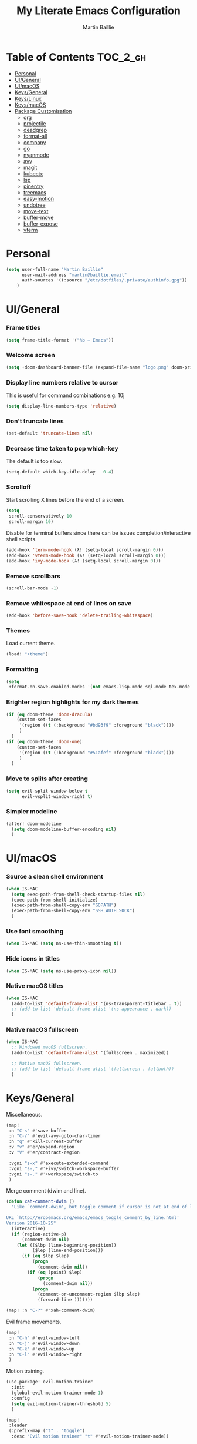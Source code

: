 #+TITLE: My Literate Emacs Configuration
#+AUTHOR: Martin Baillie
#+EMAIL: martin@baillie.email

#+LANGUAGE: en
#+STARTUP: inlineimages
#+PROPERTY: header-args :tangle yes :cache yes :results silent :padline no

* Table of Contents :TOC_2_gh:
- [[#personal][Personal]]
- [[#uigeneral][UI/General]]
- [[#uimacos][UI/macOS]]
- [[#keysgeneral][Keys/General]]
- [[#keyslinux][Keys/Linux]]
- [[#keysmacos][Keys/macOS]]
- [[#package-customisation][Package Customisation]]
  - [[#org][org]]
  - [[#projectile][projectile]]
  - [[#deadgrep][deadgrep]]
  - [[#format-all][format-all]]
  - [[#company][company]]
  - [[#go][go]]
  - [[#nyanmode][nyanmode]]
  - [[#avy][avy]]
  - [[#magit][magit]]
  - [[#kubectx][kubectx]]
  - [[#lsp][lsp]]
  - [[#pinentry][pinentry]]
  - [[#treemacs][treemacs]]
  - [[#easy-motion][easy-motion]]
  - [[#undotree][undotree]]
  - [[#move-text][move-text]]
  - [[#buffer-move][buffer-move]]
  - [[#buffer-expose][buffer-expose]]
  - [[#vterm][vterm]]

* [7/12] Tasks :noexport:
- [X] A binding for org-babel-remove-result when in Org mode
- [X] A binding for org-insert-todo-heading
- [X] A binding for quick comment toggles
- [X] Why does YAML mode remove comments?
- [X] Still need to solve emacsclient issue for mac
- [X] Using pipe and filter in vterm causes deletions ;2u
- [ ] Turn off auto-fill-mode and format-all-mode for HTML
- [X] Finish motion trainer code
- [ ] Use 'y' for copy in vterm mouse select mode
- [ ] Make Ivy swiper work in vterm buffers
- [ ] Finish vterm buffer expose
- [ ] Fix org-mode ligatures

* Personal
#+BEGIN_SRC emacs-lisp
(setq user-full-name "Martin Baillie"
      user-mail-address "martin@baillie.email"
      auth-sources '((:source "/etc/dotfiles/.private/authinfo.gpg"))
    )
#+END_SRC

* UI/General
*** Frame titles
#+BEGIN_SRC emacs-lisp
(setq frame-title-format '("%b – Emacs"))
#+END_SRC

*** Welcome screen
#+BEGIN_SRC emacs-lisp
(setq +doom-dashboard-banner-file (expand-file-name "logo.png" doom-private-dir))
#+END_SRC

*** Display line numbers relative to cursor
This is useful for command combinations e.g. 10j
#+BEGIN_SRC emacs-lisp
(setq display-line-numbers-type 'relative)
#+END_SRC

*** Don't truncate lines
#+BEGIN_SRC emacs-lisp
(set-default 'truncate-lines nil)
#+END_SRC

*** Decrease time taken to pop which-key
The default is too slow.
#+BEGIN_SRC emacs-lisp
(setq-default which-key-idle-delay   0.4)
#+END_SRC

*** Scrolloff
Start scrolling X lines before the end of a screen.
#+BEGIN_SRC emacs-lisp
(setq
 scroll-conservatively 10
 scroll-margin 10)
#+END_SRC

Disable for terminal buffers since there can be issues completion/interactive shell scripts.
#+BEGIN_SRC emacs-lisp
(add-hook 'term-mode-hook (λ! (setq-local scroll-margin 0)))
(add-hook 'vterm-mode-hook (λ! (setq-local scroll-margin 0)))
(add-hook 'ivy-mode-hook (λ! (setq-local scroll-margin 0)))
#+END_SRC

*** Remove scrollbars
#+BEGIN_SRC emacs-lisp
(scroll-bar-mode -1)
#+END_SRC

*** Remove whitespace at end of lines on save
#+BEGIN_SRC emacs-lisp
(add-hook 'before-save-hook 'delete-trailing-whitespace)
#+END_SRC

*** Themes
Load current theme.
#+BEGIN_SRC emacs-lisp
(load! "+theme")
#+END_SRC

*** Formatting
#+BEGIN_SRC emacs-lisp
(setq
 +format-on-save-enabled-modes '(not emacs-lisp-mode sql-mode tex-mode markdown-mode gfm-mode html-mode mhtml-mode))
#+END_SRC

*** Brighter region highlights for my dark themes
#+BEGIN_SRC emacs-lisp
(if (eq doom-theme 'doom-dracula)
    (custom-set-faces
     '(region ((t (:background "#bd93f9" :foreground "black"))))
     )
  )
(if (eq doom-theme 'doom-one)
    (custom-set-faces
     '(region ((t (:background "#51afef" :foreground "black"))))
     )
  )
#+END_SRC

*** Move to splits after creating
#+BEGIN_SRC emacs-lisp
(setq evil-split-window-below t
      evil-vsplit-window-right t)
#+END_SRC

*** Simpler modeline
#+BEGIN_SRC emacs-lisp
(after! doom-modeline
  (setq doom-modeline-buffer-encoding nil)
  )
#+END_SRC
* UI/macOS
*** Source a clean shell environment
#+BEGIN_SRC emacs-lisp
(when IS-MAC
  (setq exec-path-from-shell-check-startup-files nil)
  (exec-path-from-shell-initialize)
  (exec-path-from-shell-copy-env "GOPATH")
  (exec-path-from-shell-copy-env "SSH_AUTH_SOCK")
  )
#+END_SRC

*** Use font smoothing
  #+BEGIN_SRC emacs-lisp
(when IS-MAC (setq ns-use-thin-smoothing t))
  #+END_SRC

*** Hide icons in titles
  #+BEGIN_SRC emacs-lisp
(when IS-MAC (setq ns-use-proxy-icon nil))
  #+END_SRC

*** Native macOS titles
#+BEGIN_SRC emacs-lisp
(when IS-MAC
  (add-to-list 'default-frame-alist '(ns-transparent-titlebar . t))
  ;; (add-to-list 'default-frame-alist '(ns-appearance . dark))
  )
#+END_SRC

*** Native macOS fullscreen
#+BEGIN_SRC emacs-lisp
(when IS-MAC
  ;; Windowed macOS fullscreen.
  (add-to-list 'default-frame-alist '(fullscreen . maximized))

  ;; Native macOS fullscreen.
  ;; (add-to-list 'default-frame-alist '(fullscreen . fullboth))
  )
#+END_SRC

* Keys/General
Miscellaneous.
#+BEGIN_SRC emacs-lisp
(map!
 :n "C-s" #'save-buffer
 :n "C-/" #'evil-avy-goto-char-timer
 :n "q" #'kill-current-buffer
 :v "v" #'er/expand-region
 :v "V" #'er/contract-region

 :vgni "s-x" #'execute-extended-command
 :vgni "s-," #'+ivy/switch-workspace-buffer
 :vgni "s-." #'+workspace/switch-to
 )
#+END_SRC

Merge comment (dwim and line).
#+BEGIN_SRC emacs-lisp
(defun xah-comment-dwim ()
  "Like `comment-dwim', but toggle comment if cursor is not at end of line.

URL `http://ergoemacs.org/emacs/emacs_toggle_comment_by_line.html'
Version 2016-10-25"
  (interactive)
  (if (region-active-p)
      (comment-dwim nil)
    (let (($lbp (line-beginning-position))
          ($lep (line-end-position)))
      (if (eq $lbp $lep)
          (progn
            (comment-dwim nil))
        (if (eq (point) $lep)
            (progn
              (comment-dwim nil))
          (progn
            (comment-or-uncomment-region $lbp $lep)
            (forward-line )))))))

(map! :n "C-?" #'xah-comment-dwim)
#+END_SRC

Evil frame movements.
#+BEGIN_SRC emacs-lisp
(map!
 :n "C-h" #'evil-window-left
 :n "C-j" #'evil-window-down
 :n "C-k" #'evil-window-up
 :n "C-l" #'evil-window-right
 )
#+END_SRC

Motion training.
#+BEGIN_SRC emacs-lisp
(use-package! evil-motion-trainer
  :init
  (global-evil-motion-trainer-mode 1)
  :config
  (setq evil-motion-trainer-threshold 5)
  )

(map!
 :leader
 (:prefix-map ("t" . "toggle")
  :desc "Evil motion trainer" "t" #'evil-motion-trainer-mode))
#+END_SRC

* Keys/Linux
#+BEGIN_SRC emacs-lisp
(when IS-LINUX
  (map!
    "s-c" (if (featurep 'evil) #'evil-yank #'copy-region-as-kill)
    "s-v" #'yank
    "s-f" #'counsel-grep-or-swiper
  )
)
#+END_SRC

* Keys/macOS
#+BEGIN_SRC emacs-lisp
(when IS-MAC
  (map!
   :gni [s-return] #'toggle-frame-fullscreen
  )
)
#+END_SRC

* Package Customisation
** org
*** Scratch buffers
#+BEGIN_SRC emacs-lisp
(setq doom-scratch-buffer-major-mode 'org-mode)
#+END_SRC

*** Dropbox-based cache folder
#+BEGIN_SRC emacs-lisp
(setq org-directory "~/Dropbox/org"
      org-archive-location "~/Dropbox/org/archive/%s_archive::")
#+END_SRC

*** Fold all on startup
#+BEGIN_SRC emacs-lisp
(setq org-startup-folded 'fold)
#+END_SRC

*** Capture templates
#+BEGIN_SRC emacs-lisp
(after! org
  (setq org-capture-templates
        '(("t" "Personal todo" entry
           (file+headline +org-capture-todo-file "Inbox")
           "* [ ] %?\n%i\n%a" :prepend t)
          ("n" "Personal notes" entry
           (file+headline +org-capture-notes-file "Inbox")
           "* %u %?\n%i\n%a" :prepend t)
          ("j" "Journal" entry
           (file+olp+datetree +org-capture-journal-file)
           "* %U %?\n%i\n%a" :prepend t)

          ;; Will use {project-root}/{todo,notes,changelog}.org, unless a
          ;; {todo,notes,changelog}.org file is found in a parent directory.
          ;; Uses the basename from `+org-capture-todo-file',
          ;; `+org-capture-changelog-file' and `+org-capture-notes-file'.
          ("p" "Templates for projects")
          ("pt" "Project-local todo" entry  ; {project-root}/todo.org
           (file+headline +org-capture-project-todo-file "Inbox")
           "* [ ] TODO %?\n%i\n%a" :prepend t)
          ("pn" "Project-local notes" entry  ; {project-root}/notes.org
           (file+headline +org-capture-project-notes-file "Inbox")
           "* %U %?\n%i\n%a" :prepend t)
          ("pc" "Project-local changelog" entry  ; {project-root}/changelog.org
           (file+headline +org-capture-project-changelog-file "Unreleased")
           "* %U %?\n%i\n%a" :prepend t)

          ;; Will use {org-directory}/{+org-capture-projects-file} and store
          ;; these under {ProjectName}/{Tasks,Notes,Changelog} headings. They
          ;; support `:parents' to specify what headings to put them under, e.g.
          ;; :parents ("Projects")
          ("o" "Centralized templates for projects")
          ("ot" "Project todo" entry
           (function +org-capture-central-project-todo-file)
           "* [ ] TODO %?\n %i\n %a"
           :heading "Tasks"
           :prepend nil)
          ("on" "Project notes" entry
           (function +org-capture-central-project-notes-file)
           "* %U %?\n %i\n %a"
           :heading "Notes"
           :prepend t)
          ("oc" "Project changelog" entry
           (function +org-capture-central-project-changelog-file)
           "* %U %?\n %i\n %a"
           :heading "Changelog"
           :prepend t)))
  )
#+END_SRC

*** Agenda files
#+BEGIN_SRC emacs-lisp
(setq org-work-directory (concat org-directory "/work/*/")
      org-agenda-files (list org-directory
                             org-work-directory))
(setq org-log-done 'time)
#+END_SRC

*** Prettier ligatures
Prettier ellipsis and checkboxes.
#+BEGIN_SRC emacs-lisp
(setq org-ellipsis " ▼ ")

(add-hook 'org-mode-hook (lambda ()
  "Beautify Org Checkbox Symbol"
  (push '("[ ]" .  "☐") prettify-symbols-alist)
  (push '("[X]" . "☑" ) prettify-symbols-alist)
  (push '("[-]" . "❍" ) prettify-symbols-alist)
  (push '("->"  . "→" ) prettify-symbols-alist)
  (prettify-symbols-mode)))
#+END_SRC

Strikethrough checkbox.
#+BEGIN_SRC emacs-lisp
(defface org-checkbox-done-text
  '((t (:strike-through t)))
  "Face for the text part of a checked org-mode checkbox.")

(font-lock-add-keywords
 'org-mode
 `(("^[ \t]*\\(?:[-+*]\\|[0-9]+[).]\\)[ \t]+\\(\\(?:\\[@\\(?:start:\\)?[0-9]+\\][ \t]*\\)?\\[\\(?:X\\|\\([0-9]+\\)/\\2\\)\\][^\n]*\n\\)"
    1 'org-checkbox-done-text prepend))
 'append)
#+END_SRC

*** Keywords
#+BEGIN_SRC emacs-lisp
(setq
 org-todo-keywords
 '((sequence "TODO(t)" "PROG(p)" "|" "DONE(d)" "ABRT(c)")
   (sequence "[ ](T)" "[-](P)" "[?](M)" "|" "[X](D)"))
 org-todo-keyword-faces
 '(("[-]" :inherit (font-lock-constant-face bold))
   ("[?]" :inherit (warning bold))
   ("TODO" :inherit (success bold))
   ("PROG" :inherit (bold default))
   ("DONE" :inherit (warning bold))
   ("ABRT" :inherit (error bold)))
 )
#+END_SRC

*** Priorities
#+BEGIN_SRC emacs-lisp
(after! org
  (setq org-priority-faces '((?A . (:foreground "red" :weight 'bold))
                             (?B . (:foreground "orange"))
                             (?C . (:foreground "teal"))))
  (use-package! org-fancy-priorities
    :hook (org-mode . org-fancy-priorities-mode)
    :config (setq org-fancy-priorities-list '("⬆" "⬇" "☕"))
    )
  )
#+END_SRC

*** Keys
#+BEGIN_SRC emacs-lisp
(map!
 (:map org-mode-map
  :ni "<s-backspace>" #'org-babel-remove-result
  :ni [M-return] #'org-meta-return
  :ni [S-M-return] #'org-insert-todo-heading

  :i "<S-tab>" #'+org/dedent
  )
 )
#+END_SRC

** projectile
*** Known directories and search path
#+BEGIN_SRC emacs-lisp
(projectile-add-known-project "~/Dropbox/org")
(projectile-add-known-project "/etc/dotfiles")
(setq projectile-project-search-path '("~/Code/work" "~/Code/personal" "~/Code/upstream"))
#+END_SRC

** deadgrep
*** Load default bindings
#+BEGIN_SRC emacs-lisp
(use-package! deadgrep :commands (deadgrep))
#+END_SRC

** format-all
*** Disabled modes
#+BEGIN_SRC emacs-lisp
(setq +format-on-save-enabled-modes
  '(not emacs-lisp-mode
        sql-mode
        yaml-mode
        sgml-xml-mode)
  )
#+END_SRC

** company
*** Keys
#+BEGIN_SRC emacs-lisp
(use-package! company-tng
  :config
  (define-key! company-active-map
    "RET" 'company-complete-selection
    [return] 'company-complete-selection
    )
  )
#+END_SRC

** go
*** LSP
#+BEGIN_SRC emacs-lisp
(after! go-mode
  ;; language server
  (add-hook 'go-mode-hook 'lsp)

  ;; flycheck configuration
  (add-hook 'flycheck-mode-hook (lambda ()
                                  (push 'go-errcheck flycheck-disabled-checkers)
                                  (push 'go-staticcheck flycheck-disabled-checkers)
                                  (push 'go-unconvert flycheck-disabled-checkers)
                                  ;; (push 'go-build flycheck-disabled-checkers)
                                  ;; (push 'go-test flycheck-disabled-checkers)
                                  ))

  (setq flycheck-disabled-checkers '(go-unconvert
                                     go-staticcheck
                                     go-errcheck))

;; (after! lsp-mode
;;   (lsp-register-custom-settings '(("gopls.completionDocumentation" t)))
;; )
;; (lsp-register-custom-settings '(("gopls.completeUnimported" t)))
;;   (lsp-register-custom-settings '(("gopls.staticcheck" t))))
  )
#+END_SRC

*** DAP
#+BEGIN_SRC emacs-lisp
;; (setq godoc-at-point-function 'godoc-gogetdoc)
;; debugger configuration
;; (require 'dap-go)
;; (dap-go-setup)
;; (dap-mode 1)
;; (dap-ui-mode 1)
;; (dap-tooltip-mode 1)
;; (tooltip-mode 1)
#+END_SRC

*** Keys
#+BEGIN_SRC emacs-lisp
(map! :map go-mode-map
      :nv "K"  #'lsp-describe-thing-at-point
      )
#+END_SRC

** nyanmode
Oh gees.
#+BEGIN_SRC emacs-lisp
(use-package! nyan-mode
  :after doom-modeline
  :init
  (setq
    nyan-bar-length 20
    )
   (nyan-mode)
  )
#+END_SRC

** avy
*** Search across all windows
#+BEGIN_SRC emacs-lisp
(setq avy-all-windows t)
#+END_SRC

*** Select the single candidate
#+BEGIN_SRC emacs-lisp
(setq avy-single-candidate-jump t)
#+END_SRC

*** Faster timers
#+BEGIN_SRC emacs-lisp
(setq avy-timeout-seconds 0.35)
#+END_SRC

** magit
*** Avatars
#+BEGIN_SRC emacs-lisp
(setq magit-revision-show-gravatars '("^Author:     " . "^Commit:     "))
#+END_SRC

*** Git sign-off line
Automatically add a git signoff line based on discovered environmental identity.
#+BEGIN_SRC emacs-lisp
(add-hook 'git-commit-mode-hook (lambda () (apply #'git-commit-signoff (git-commit-self-ident))))
#+END_SRC

** kubectx
Switch kubectl context and namespace and display current settings in Emacs modeline.
#+BEGIN_SRC emacs-lisp
;; (use-package! kubectx-mode
  ;; :init
  ;; (setq kubectx-mode-line-string-format "")
  ;;  (setq kubectx-mode-map "")
  ;; (kubectx-mode 1)
  ;;)
#+END_SRC

** lsp
*** yaml
Get the YAML language server to validate Kubernetes resources.
#+BEGIN_SRC emacs-lisp
(setq lsp-yaml-schemas (make-hash-table))
(puthash "kubernetes" ["resources.yaml"
                       "resources/*"
                       "pod.yaml"
                       "deployment.yaml"
                       "serviceaccount.yaml"
                       "clusterrole.yaml"
                       "role.yaml"
                       "clusterrolebinding.yaml"
                       "rolebinding.yaml"
                       "configmap.yaml"
                       "service.yaml"]
         lsp-yaml-schemas)
(puthash "http://json.schemastore.org/kustomization" ["kustomization.yaml"] lsp-yaml-schemas)
#+END_SRC

*** terraform
Enable LSP for Terraform.
#+BEGIN_SRC emacs-lisp
(after! lsp-mode
  (lsp-register-client
   (make-lsp-client :new-connection (lsp-stdio-connection '("terraform-lsp" "serve"))
                    :major-modes '(terraform-mode)
                    :server-id 'terraform-lsp))
  )
(add-hook 'terraform-mode-hook #'lsp-deferred)
#+END_SRC

** pinentry
*** Use Emacs pinentry on Linux
#+BEGIN_SRC emacs-lisp
(use-package pinentry
  :demand t
  :after epg

  :config
  ;; Allow gpg-connect-agent in ssh-agent mode to forward pinentry to Emacs
  ;; since the ssh-agent protocol has no way to pass the TTY to gpg-agent.
  ;;
  ;; Also this hook has a nice effect of auto-starting gpg-agent when
  ;; needed by ssh.
  (setenv "INSIDE_EMACS" emacs-version)

  (shell-command
   "gpg-connect-agent updatestartuptty /bye"
   " *gpg-update-tty*")

  (pinentry-start)
  )
#+END_SRC

** treemacs
*** Keys
Toggling.
#+BEGIN_SRC emacs-lisp
(map!
 :n "C-S-e" #'+treemacs/toggle
 (:map evil-treemacs-state-map "C-S-e" #'+treemacs/toggle)
 )
#+END_SRC

Evil frame movements.
#+BEGIN_SRC emacs-lisp
(map!
 (:map evil-treemacs-state-map
  "C-h" #'evil-window-left
  "C-l" #'evil-window-right)
 )
#+END_SRC

** easy-motion
*** Better scoped easy-motions
#+BEGIN_SRC emacs-lisp
(define-key! 'global
    [remap evilem-motion-forward-word-end] #'evilem-motion-forward-WORD-end
    [remap evilem-motion-forward-word-begin] #'evilem-motion-forward-WORD-begin
    [remap evilem-motion-backward-word-end] #'evilem-motion-backward-WORD-end
    [remap evilem-motion-backward-word-begin] #'evilem-motion-backward-WORD-begin
    )
#+END_SRC

*** Keys
#+BEGIN_SRC emacs-lisp
(map! (:after evil-easymotion :m "C-f" evilem-map))
#+END_SRC

** undotree
*** Finer Undo
#+BEGIN_SRC emacs-lisp
(setq undo-limit 80000000
      evil-want-fine-undo t)
#+END_SRC

*** Keys
Add common Vimisms to undotree mode.
#+BEGIN_SRC emacs-lisp
(map!
 :nvi "C-z" #'undo-tree-undo
 :nvi "C-y" #'undo-tree-redo
 :nvi "C-s" #'save-buffer
 :n "u" #'undo-tree-undo
 :n "U" #'undo-tree-redo
 )
#+END_SRC

** move-text
*** Keys
Add additional evil movements for text moves.
#+BEGIN_SRC emacs-lisp
(map! :m "M-j" #'move-text-down
      :m "M-k" #'move-text-up
      :m "s-j" #'move-text-down
      :m "s-k" #'move-text-up
      )
#+END_SRC

** buffer-move
*** Keys
Add evil movements to buffer moves.
#+BEGIN_SRC emacs-lisp
(map! :m "s-J" #'buf-move-down
      :m "s-K" #'buf-move-up
      :m "s-H" #'buf-move-left
      :m "s-L" #'buf-move-right
      :m "M-J" #'buf-move-down
      :m "M-K" #'buf-move-up
      :m "M-H" #'buf-move-left
      :m "M-L" #'buf-move-right
      )
#+END_SRC

** buffer-expose
*** Disable scaling
#+BEGIN_SRC emacs-lisp
(setq-default buffer-expose-rescale-factor 1)
#+END_SRC

*** Workspace expose functions
#+BEGIN_SRC emacs-lisp
(defun buffer-workspace-expose (&optional max)
  "Expose workspace buffers.
If MAX is given it determines the maximum number of windows to
show per page, which defaults to `buffer-expose-max-num-windows'."
  (interactive "P")
  (buffer-expose-show-buffers (projectile-project-buffers) max nil))

(defun buffer-workspace-vterm-expose (&optional max)
  "Expose vterm workspace buffers.
If MAX is given it determines the maximum number of windows to
show per page, which defaults to
`buffer-expose-max-num-windows'."
  (interactive "P")
  (buffer-expose-show-buffers
   (projectile-project-buffers) max '("\\`[^vterm]")))
#+END_SRC

*** Keys
Add evil movements to expose view.
#+BEGIN_SRC emacs-lisp
;; NOTE: backtab doesn't work
;;(def-package! buffer-expose
;;  :init (general-define-key
;;         :keymaps 'buffer-expose-grid-map
;;         "<backtab>" 'buffer-expose-prev-page
;;         "h" 'buffer-expose-left-window
;;         "k" 'buffer-expose-up-window
;;         "j" 'buffer-expose-down-window
;;         "l" 'buffer-expose-right-window
;;         "m" 'buffer-expose-choose)
;;  :config (buffer-expose-mode 1))
#+END_SRC

Add expose functions to buffer commands.
#+BEGIN_SRC emacs-lisp
(map! :leader
      :desc "Expose buffers" "be" #'buffer-expose
      :desc "Expose workspace buffers" "bw" #'buffer-workspace-expose
      :desc "Expose workspace vterm buffers" "bv" #'buffer-workspace-vterm-expose
      )
#+END_SRC

** vterm
Use system-wide vterm lib when compiling.
#+BEGIN_SRC emacs-lisp
(setq vterm-module-cmake-args "-DUSE_SYSTEM_LIBVTERM=yes")
#+END_SRC

*** Mode handling
Handle escape between Emacs and vterm.
#+BEGIN_SRC emacs-lisp
(defun evil-collection-vterm-toggle-send-escape-ins ()
  "Toggle where ESC is sent between `vterm' and `emacs'.
This is needed for programs that use ESC, e.g. vim or an ssh'd emacs that
also uses `evil-mode'. This version sends a `vterm' INS when in `emacs'."
  (interactive)
  (if evil-collection-vterm-send-escape-to-vterm-p
      (evil-collection-define-key 'insert 'vterm-mode-map (kbd "<escape>")
        (lookup-key evil-insert-state-map (kbd "<escape>"))
        (evil-escape))
    (evil-collection-define-key 'insert 'vterm-mode-map
      (kbd "<escape>") 'vterm--self-insert)
    (evil-insert-state))
  (setq evil-collection-vterm-send-escape-to-vterm-p
        (not evil-collection-vterm-send-escape-to-vterm-p))
  (message (format "Sending ESC to %s."
                   (if evil-collection-vterm-send-escape-to-vterm-p
                       "vterm"
                     "emacs"))))

(defun evil-collection-vterm-send-escape-emacs ()
  "Send ESC to `emacs' when in `vterm'."
  (interactive)
  (when (and
         (eq major-mode 'vterm-mode)
         evil-collection-vterm-send-escape-to-vterm-p
         )
    (evil-collection-define-key 'insert 'vterm-mode-map (kbd "<escape>")
      (lookup-key evil-insert-state-map (kbd "<escape>"))
      (evil-escape)
      (setq evil-collection-vterm-send-escape-to-vterm-p nil)
      (message "Sending ESC to emacs.")))
  )

(defun evil-collection-vterm-send-escape-vterm ()
  "Send ESC to `vterm' when in `emacs'."
  (interactive)
  (when (and
         (eq major-mode 'vterm-mode)
         (not evil-collection-vterm-send-escape-to-vterm-p)
         )
    (evil-collection-define-key 'insert 'vterm-mode-map
      (kbd "<escape>") 'vterm--self-insert)
    (setq evil-collection-vterm-send-escape-to-vterm-p t)
    (message "Sending ESC to vterm.")
    )
  )

(defun vterm-exit-visual-insert ()
  "Send evil-insert after exiting visual state."
  (interactive)
  (when (or
         (evil-visual-state-p)
         (evil-normal-state-p))
    (evil-exit-visual-state)
    (evil-insert-state 1)
    )
  )

(add-hook 'evil-insert-state-entry-hook #'evil-collection-vterm-send-escape-vterm)
#+END_SRC

*** Scroll
Scrollback limit.
#+BEGIN_SRC emacs-lisp
(setq-default vterm-max-scrollback 9999)
#+END_SRC

Allow stop scroll term sequence.
#+BEGIN_SRC emacs-lisp
(defun vterm-disable-output ()
  (interactive)
  (unless (evil-normal-state-p)
    (evil-normal-state))
  (vterm-send-key "s" nil nil t))
#+END_SRC

*** Titles
#+BEGIN_SRC emacs-lisp
(setq vterm-buffer-name-string "vterm: %s")
#+END_SRC

*** Prompt Outlines
#+BEGIN_SRC emacs-lisp
(setq-hook! 'vterm-mode-hook outline-regexp "^[a-zA-Z.\/~❮]*[ ]*λ.*")
#+END_SRC

*** Copy mode
Exclude prompts when exiting copy mode.
#+BEGIN_SRC emacs-lisp
(setq vterm-copy-exclude-prompt t)
#+END_SRC

Detect prompts using the vterm prompt tracking technique when exiting copy mode.
#+BEGIN_SRC emacs-lisp
(setq vterm-use-vterm-prompt-detection-method t)
#+END_SRC

Jump back into insert mode when exiting copy mode.
#+BEGIN_SRC emacs-lisp
(advice-add 'vterm-copy-mode-done :after
            (lambda (&rest _) (funcall #'vterm-exit-visual-insert)))
#+END_SRC

Make evil-yank work by bypassing vterm-copy-mode-done kill ring logic.
#+BEGIN_SRC emacs-lisp
(advice-add 'evil-yank :after
            (lambda (&rest _)
              (when (bound-and-true-p vterm-copy-mode)
                (vterm-copy-mode -1)
                (vterm-exit-visual-insert))))
#+END_SRC

Display line numbers in copy mode.
#+BEGIN_SRC emacs-lisp
(add-hook 'vterm-copy-mode-hook
          (lambda ()
            (if vterm-copy-mode
                (progn (evil-escape) (setq display-line-numbers 'relative))
              (setq display-line-numbers nil))))
#+END_SRC

*** Keys
Miscellaneous vterm bindings.
#+BEGIN_SRC emacs-lisp
(map!
 ;; Pop new vterms.
 :vgni "s-;" #'+vterm/here

 (:map vterm-mode-map

  ;; Enter copy mode.
  :vni "C-SPC" #'vterm-copy-mode

  ;; Stop scrolling.
  :vni "C-s" #'vterm-disable-output

  ;; Fix shift-space vterm ';2u' artefact.
  :i "S-SPC" "SPC"

  ;; Term sequences.
  :i "C-c" #'vterm-send-C-c
  :i "C-z" #'vterm-send-C-z
  )

 (:map vterm-copy-mode-map
  ;; Allow yank motions to exit directly
  :mnv "y" #'evil-yank
  ;; Prompt hopping and folding.
  :mnv "[[" #'vterm-previous-prompt
  :mnv "]]" #'vterm-next-prompt
  :mnv "<tab>" #'outline-toggle-children
  )
 )
#+END_SRC

Fix escape for vterm.
#+BEGIN_SRC emacs-lisp
(setq evil-collection-key-blacklist
      (list "C-w" "C-j" "C-k" "gd" "gf" "K" "[" "]" "gz"
            doom-leader-key doom-localleader-key
            doom-leader-alt-key doom-localleader-alt-key))
#+END_SRC

Evil frame movements.
#+BEGIN_SRC emacs-lisp
(map!
 (:map vterm-copy-mode-map
   :i "C-h" #'evil-window-left
   :i "C-j" #'evil-window-down
   :i "C-k" #'evil-window-up
   :i "C-l" #'evil-window-right)

 (:map vterm-mode-map
   :nvi "C-w" evil-window-map
   :i "C-h" #'evil-window-left
   :i "C-j" #'vterm--self-insert
   :i "C-k" #'vterm--self-insert
   :i "C-l" #'evil-window-right)
 )
#+END_SRC

Pass frame movements through to Emacs.
#+BEGIN_SRC emacs-lisp
(use-package! vterm
  :defer t
  :init
  (setq vterm-module-cmake-args "-DUSE_SYSTEM_LIBVTERM=yes")
  :config
  (add-to-list 'vterm-keymap-exceptions "C-w"))
#+END_SRC
